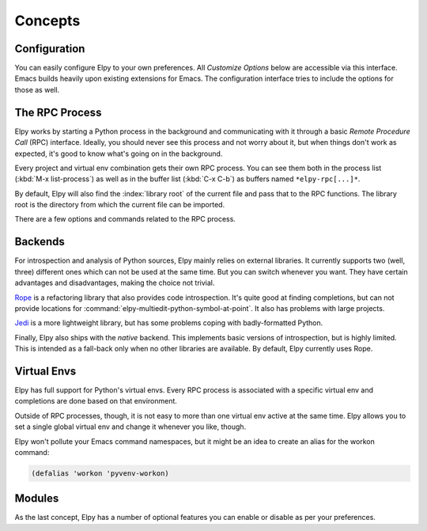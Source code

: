 ========
Concepts
========

.. default-domain:: el

Configuration
=============

You can easily configure Elpy to your own preferences. All *Customize
Options* below are accessible via this interface. Emacs builds heavily
upon existing extensions for Emacs. The configuration interface tries
to include the options for those as well.

.. command:: elpy-config

   Show the current Elpy configuration, point out possible problems,
   and provide a quick interface to relevant customization options.

   Missing packages can be installed right from this interface. Be
   aware that this does use your currently-selected virtual env. If
   there is no current virtual env, it will suggest installing
   packages globally. This is rarely what you want.

The RPC Process
===============

Elpy works by starting a Python process in the background and
communicating with it through a basic *Remote Procedure Call* (RPC)
interface. Ideally, you should never see this process and not worry
about it, but when things don't work as expected, it's good to know
what's going on in the background.

Every project and virtual env combination gets their own RPC process.
You can see them both in the process list (:kbd:`M-x list-process`) as
well as in the buffer list (:kbd:`C-x C-b`) as buffers named
``*elpy-rpc[...]*``.

By default, Elpy will also find the :index:`library root` of the
current file and pass that to the RPC functions. The library root is
the directory from which the current file can be imported.

There are a few options and commands related to the RPC process.

.. command:: elpy-rpc-restart

   Close all running RPC processes. Elpy will re-start them on demand
   with current settings.

.. option:: elpy-rpc-python-command

   The Python interpreter Elpy should use to run the RPC process. This
   defaults to ``"python"``, which should be correct for most cases,
   as a virtual env should make that the right interpreter.

   Please do note that this is *not* an interactive interpreter, so do
   not set this to ``"ipython"`` or similar.

.. option:: elpy-rpc-large-buffer-size

   The size in character starting from which Elpy will transfer buffer
   contents via temporary files instead of via the normal RPC
   mechanism.

   When Elpy communicates with the RPC process, it often needs to tell
   Python about the contents of the current buffer. As the RPC
   protocol encodes all data in JSON, this can be a bit slow for large
   buffers. To speed things up, Elpy can transfer file contents in
   temporary files, which is a lot faster for large files, but
   slightly slower for small ones.

.. option:: elpy-rpc-pythonpath

   A directory to add to the :envvar:`PYTHONPATH` for the RPC process.
   This should point to the directory where the ``elpy`` module is
   installed. Usually, there is no need to change this.


Backends
========

For introspection and analysis of Python sources, Elpy mainly relies
on external libraries. It currently supports two (well, three)
different ones which can not be used at the same time. But you can
switch whenever you want. They have certain advantages and
disadvantages, making the choice not trivial.

`Rope`_ is a refactoring library that also provides code
introspection. It's quite good at finding completions, but can not
provide locations for
:command:`elpy-multiedit-python-symbol-at-point`. It also has problems
with large projects.

`Jedi`_ is a more lightweight library, but has some problems coping
with badly-formatted Python.

Finally, Elpy also ships with the *native* backend. This implements
basic versions of introspection, but is highly limited. This is
intended as a fall-back only when no other libraries are available. By
default, Elpy currently uses Rope.

.. _Jedi: https://github.com/davidhalter/jedi/
.. _Rope: https://github.com/python-rope/rope

.. command:: elpy-set-backend

   Set the backend Elpy should use. This will allow tab-completion of
   the available backends. If the backend you would like to use is
   missing, make sure you are in the right virtual env and that the
   appropriate library is installed. The :command:`elpy-config`
   command can help with that.

.. option:: elpy-rpc-backend

   If you dislike Elpy's default preferences, you can set this to the
   backend it should prefer. For example, if you have both Rope and
   Jedi installed, Elpy will prefer Rope by default. If you'd rather
   use Jedi, you can set this option.


Virtual Envs
============

Elpy has full support for Python's virtual envs. Every RPC process is
associated with a specific virtual env and completions are done based
on that environment.

Outside of RPC processes, though, it is not easy to more than one
virtual env active at the same time. Elpy allows you to set a single
global virtual env and change it whenever you like, though.

.. command:: pyvenv-workon
.. command:: pyvenv-activate
.. command:: pyvenv-deactivate

   These commands are the main interaction point with virtual envs,
   mirroring the normal :program:`activate` and :program:`deactivate`
   commands of virtual envs and the :program:`workon` command of
   ``virtualenvwrapper.sh``.

   The :command:`pyvenv-workon` command will allow auto-completion of
   existing virtual envs and also supports virtualenvwrapper's setup
   hooks to set environment variables.


Elpy won't pollute your Emacs command namespaces, but it might be an
idea to create an alias for the workon command:

.. code-block:: cl

   (defalias 'workon 'pyvenv-workon)


Modules
=======

As the last concept, Elpy has a number of optional features you can
enable or disable as per your preferences.

.. option:: elpy-modules

   The list of modules to activate by default. See the section on
   :ref:`Writing Modules` for details on how to write your own modules.
